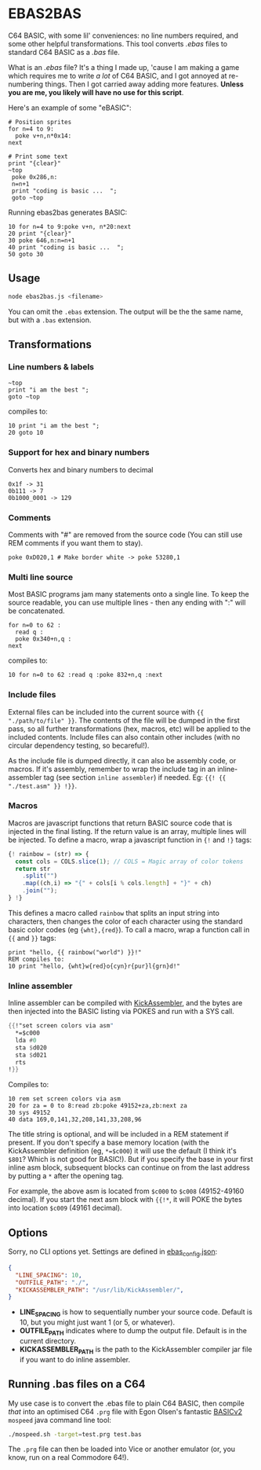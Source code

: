 * EBAS2BAS
C64 BASIC, with some lil' conveniences: no line numbers required, and some other helpful transformations. This tool converts /.ebas/ files to standard C64 BASIC as a /.bas/ file.

What is an /.ebas/ file? It's a thing I made up, 'cause I am making a game which requires me to write /a lot/ of C64 BASIC, and I got annoyed at re-numbering things. Then I got carried away adding more features. *Unless you are me, you likely will have no use for this script*.

[[https://user-images.githubusercontent.com/129330/136657907-99987639-f516-42a7-b2aa-4905a4704705.gif]]

Here's an example of some "eBASIC":

#+BEGIN_SRC basic
  # Position sprites
  for n=4 to 9:
    poke v+n,n*0x14:
  next

  # Print some text
  print "{clear}"
  ~top
   poke 0x286,n:
   n=n+1
   print "coding is basic ...  ";
   goto ~top
#+END_SRC

Running ebas2bas generates BASIC:
#+BEGIN_SRC basic
  10 for n=4 to 9:poke v+n, n*20:next
  20 print "{clear}"
  30 poke 646,n:n=n+1
  40 print "coding is basic ...  ";
  50 goto 30
#+END_SRC

** Usage

#+BEGIN_SRC bash
node ebas2bas.js <filename>
#+END_SRC

You can omit the ~.ebas~ extension. The output will be the the same name, but with a ~.bas~ extension.

** Transformations

*** Line numbers & labels
#+BEGIN_SRC basic
   ~top
   print "i am the best ";
   goto ~top
#+END_SRC

 compiles to:

#+BEGIN_SRC basic
   10 print "i am the best ";
   20 goto 10
#+END_SRC

*** Support for hex and binary numbers

 Converts hex and binary numbers to decimal

#+BEGIN_SRC
   0x1f -> 31
   0b111 -> 7
   0b1000_0001 -> 129
#+END_SRC

*** Comments

Comments with "#" are removed from the source code (You can still use REM comments if you want them to stay).

#+BEGIN_SRC
   poke 0xD020,1 # Make border white -> poke 53280,1
#+END_SRC

*** Multi line source

Most BASIC programs jam many statements onto a single line. To keep the source readable, you can use multiple lines - then any ending with ":" will be concatenated.

#+BEGIN_SRC basic
   for n=0 to 62 :
     read q :
     poke 0x340+n,q :
   next
#+END_SRC

 compiles to:

#+BEGIN_SRC basic
   10 for n=0 to 62 :read q :poke 832+n,q :next
#+END_SRC

*** Include files
External files can be included into the current source with ~{{ "./path/to/file" }}~. The contents of the file will be dumped in the first pass, so all further transformations (hex, macros, etc) will be applied to the included contents. Include files can also contain other includes (with no circular dependency testing, so becareful!).

As the include file is dumped directly, it can also be assembly code, or macros. If it's assembly, remember to wrap the include tag in an inline-assembler tag (see section ~inline assembler~) if needed. Eg: ~{{! {{ "./test.asm" }} !}}~.

*** Macros
Macros are javascript functions that return BASIC source code that is injected in the final listing. If the return value is an array, multiple lines will be injected. To define a macro, wrap a javascript function in ~{!~ and ~!}~ tags:
#+BEGIN_SRC js
{! rainbow = (str) => {
  const cols = COLS.slice(1); // COLS = Magic array of color tokens
  return str
    .split("")
    .map((ch,i) => "{" + cols[i % cols.length] + "}" + ch)
    .join("");
} !}
#+END_SRC
This defines a macro called ~rainbow~ that splits an input string into characters, then changes the color of each character using the standard basic color codes (eg ~{wht},{red}~). To call a macro, wrap a function call in ~{{~ and ~}}~ tags:
#+BEGIN_SRC basic
print "hello, {{ rainbow("world") }}!"
REM compiles to:
10 print "hello, {wht}w{red}o{cyn}r{pur}l{grn}d!"
#+END_SRC
*** Inline assembler
Inline assembler can be compiled with [[http://www.theweb.dk/KickAssembler/Main.html][KickAssembler]], and the bytes are then injected into the BASIC listing via POKES and run with a SYS call.

#+BEGIN_SRC asm
{{!"set screen colors via asm"
  *=$c000
  lda #0
  sta $d020
  sta $d021
  rts
!}}
#+END_SRC

Compiles to:
#+BEGIN_SRC basic
10 rem set screen colors via asm
20 for za = 0 to 8:read zb:poke 49152+za,zb:next za
30 sys 49152
40 data 169,0,141,32,208,141,33,208,96
#+END_SRC

The title string is optional, and will be included in a REM statement if present. If you don't specify a base memory location (with the KickAssembler definition (eg, ~*=$c000~) it will use the default (I think it's ~$801~? Which is not good for BASIC!). But if you specify the base in your first inline asm block, subsequent blocks can continue on from the last address by putting a ~*~ after the opening tag.

For example, the above asm is located from ~$c000~ to ~$c008~ (49152-49160 decimal). If you start the next asm block with ~{{!*~, it will POKE the bytes into location ~$c009~ (49161 decimal).

** Options
Sorry, no CLI options yet. Settings are defined in [[https://github.com/mrspeaker/ebas2bas/blob/main/ebas_config.json][ebas_config.json]]:

#+BEGIN_SRC json
{
  "LINE_SPACING": 10,
  "OUTFILE_PATH": "./",
  "KICKASSEMBLER_PATH": "/usr/lib/KickAssembler/",
}
#+END_SRC

- *LINE_SPACING* is how to sequentially number your source code. Default is 10, but you might just want 1 (or 5, or whatever).
- *OUTFILE_PATH* indicates where to dump the output file. Default is in the current directory.
- *KICKASSEMBLER_PATH* is the path to the KickAssembler compiler jar file if you want to do inline assembler.

** Running .bas files on a C64
My use case is to convert the .ebas file to plain C64 BASIC, then compile /that/ into an optimised C64 ~.prg~ file with Egon Olsen's fantastic [[https://github.com/EgonOlsen71/basicv2][BASICv2]] ~mospeed~ java command line tool:

#+BEGIN_SRC bash
./mospeed.sh -target=test.prg test.bas
#+END_SRC

The ~.prg~ file can then be loaded into Vice or another emulator (or, you know, run on a real Commodore 64!).
